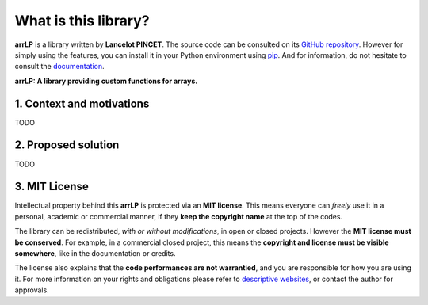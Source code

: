 What is this library?
=====================

**arrLP** is a library written by **Lancelot PINCET**.
The source code can be consulted on its `GitHub repository <https://github.com/LancelotPincet/arrLP>`_.
However for simply using the features, you can install it in your Python environment using `pip <https://pypi.org/project/arrLP>`_.
And for information, do not hesitate to consult the `documentation <https://arrLP.readthedocs.io>`_.

**arrLP: A library providing custom functions for arrays.**

1. Context and motivations
--------------------------

TODO

2. Proposed solution
--------------------

TODO

3. MIT License
--------------

Intellectual property behind this **arrLP** is protected via an **MIT license**.
This means everyone can *freely* use it in a personal, academic or commercial manner, if they **keep the copyright name** at the top of the codes.

The library can be redistributed, *with or without modifications*, in open or closed projects. However the **MIT license must be conserved**.
For example, in a commercial closed project, this means the **copyright and license must be visible somewhere**, like in the documentation or credits.

The license also explains that the **code performances are not warrantied**, and you are responsible for how you are using it.
For more information on your rights and obligations please refer to `descriptive websites <https://en.wikipedia.org/wiki/MIT_License>`_, or contact the author for approvals.
